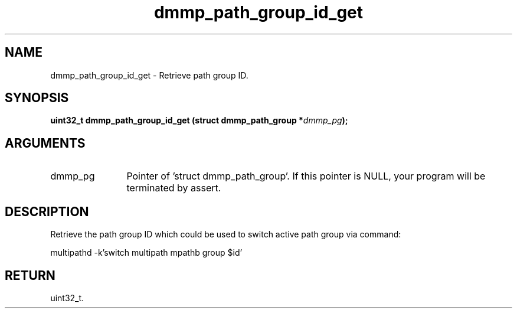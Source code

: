 .TH "dmmp_path_group_id_get" 3 "dmmp_path_group_id_get" "March 2018" "Device Mapper Multipath API - libdmmp Manual" 
.SH NAME
dmmp_path_group_id_get \- Retrieve path group ID.
.SH SYNOPSIS
.B "uint32_t" dmmp_path_group_id_get
.BI "(struct dmmp_path_group *" dmmp_pg ");"
.SH ARGUMENTS
.IP "dmmp_pg" 12
Pointer of 'struct dmmp_path_group'.
If this pointer is NULL, your program will be terminated by assert.
.SH "DESCRIPTION"

Retrieve the path group ID which could be used to switch active path group
via command:

multipathd -k'switch multipath mpathb group $id'
.SH "RETURN"
uint32_t.
